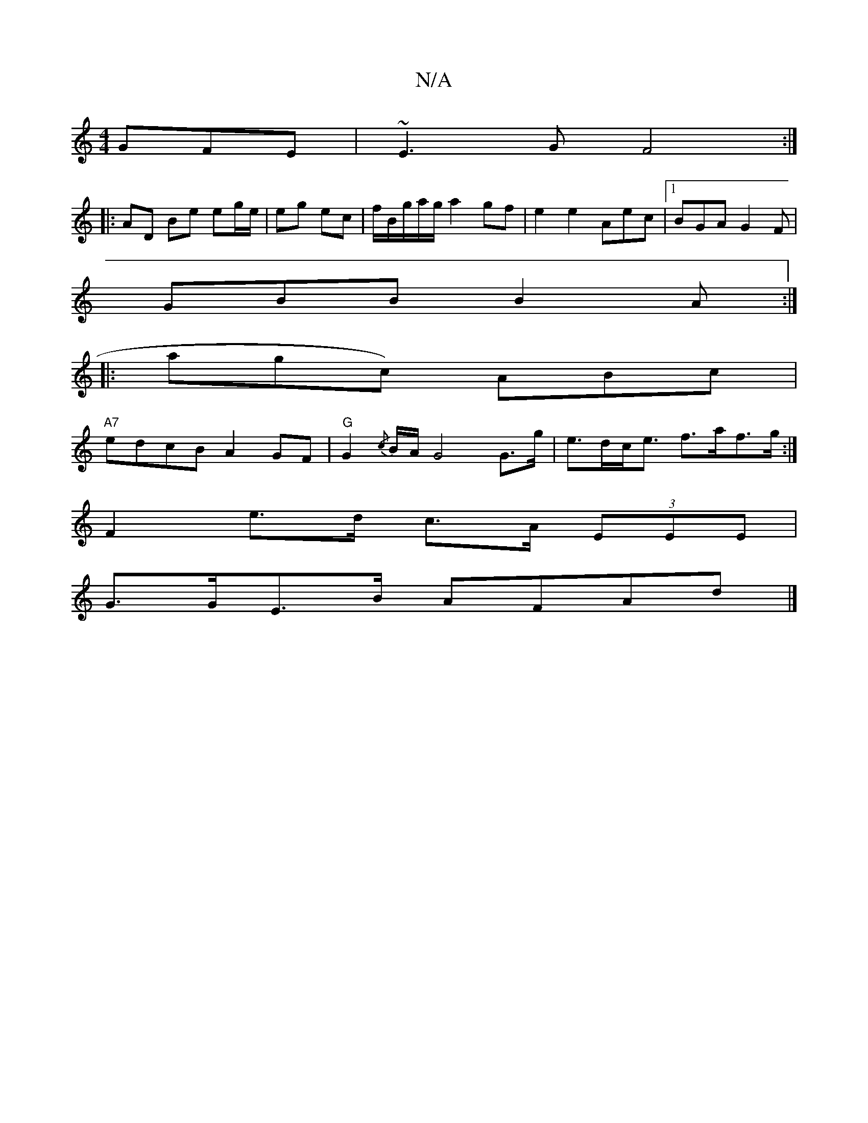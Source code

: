 X:1
T:N/A
M:4/4
R:N/A
K:Cmajor
GFE|~E3G F4:|
|: AD Be eg/e/|eg ec|f/B/g/a/g/ a2gf | e2e2- Aec |1 BGA G2F|
GBB B2A:|
|: agc) ABc |
"A7" edcB A2GF | "G"G2 {/c}B/A/ G4 G>g|e>dc<e f>af>g:|
F2 e>d c>A (3EEE|
G>GE>B AFAd|]

e>f ef/g/|agf